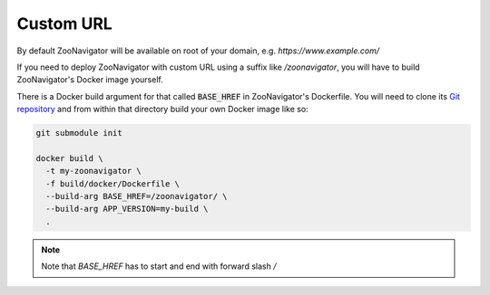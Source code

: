==========
Custom URL
==========

By default ZooNavigator will be available on root of your domain, e.g. `https://www.example.com/`

If you need to deploy ZooNavigator with custom URL using a suffix like `/zoonavigator`, you will have to build ZooNavigator's Docker image yourself.

There is a Docker build argument for that called :code:`BASE_HREF` in ZooNavigator's Dockerfile. You will need to clone its `Git repository <https://github.com/elkozmon/zoonavigator>`_ and from within that directory build your own Docker image like so:

.. code-block:: bash

  git submodule init

  docker build \
    -t my-zoonavigator \
    -f build/docker/Dockerfile \
    --build-arg BASE_HREF=/zoonavigator/ \
    --build-arg APP_VERSION=my-build \
    .


.. note::

   Note that `BASE_HREF` has to start and end with forward slash `/`

